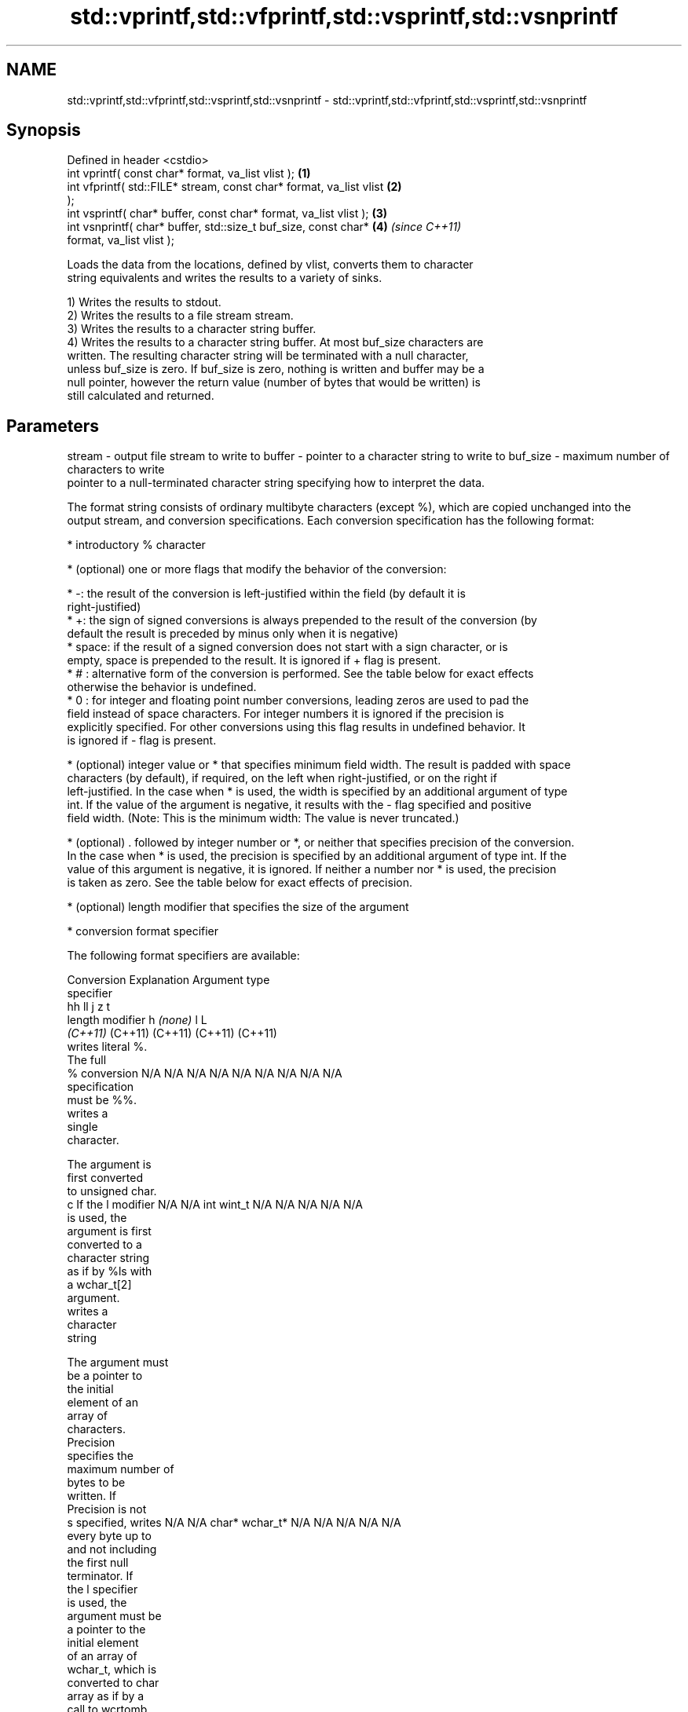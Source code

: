.TH std::vprintf,std::vfprintf,std::vsprintf,std::vsnprintf 3 "2018.03.28" "http://cppreference.com" "C++ Standard Libary"
.SH NAME
std::vprintf,std::vfprintf,std::vsprintf,std::vsnprintf \- std::vprintf,std::vfprintf,std::vsprintf,std::vsnprintf

.SH Synopsis
   Defined in header <cstdio>
   int vprintf( const char* format, va_list vlist );                  \fB(1)\fP
   int vfprintf( std::FILE* stream, const char* format, va_list vlist \fB(2)\fP
   );
   int vsprintf( char* buffer, const char* format, va_list vlist );   \fB(3)\fP
   int vsnprintf( char* buffer, std::size_t buf_size, const char*     \fB(4)\fP \fI(since C++11)\fP
   format, va_list vlist );

   Loads the data from the locations, defined by vlist, converts them to character
   string equivalents and writes the results to a variety of sinks.

   1) Writes the results to stdout.
   2) Writes the results to a file stream stream.
   3) Writes the results to a character string buffer.
   4) Writes the results to a character string buffer. At most buf_size characters are
   written. The resulting character string will be terminated with a null character,
   unless buf_size is zero. If buf_size is zero, nothing is written and buffer may be a
   null pointer, however the return value (number of bytes that would be written) is
   still calculated and returned.

.SH Parameters

stream   - output file stream to write to
buffer   - pointer to a character string to write to
buf_size - maximum number of characters to write
           pointer to a null-terminated character string specifying how to interpret the data.

           The format string consists of ordinary multibyte characters (except %), which are copied unchanged into the
           output stream, and conversion specifications. Each conversion specification has the following format:

                 * introductory % character

                 * (optional) one or more flags that modify the behavior of the conversion:

                         * -: the result of the conversion is left-justified within the field (by default it is
                           right-justified)
                         * +: the sign of signed conversions is always prepended to the result of the conversion (by
                           default the result is preceded by minus only when it is negative)
                         * space: if the result of a signed conversion does not start with a sign character, or is
                           empty, space is prepended to the result. It is ignored if + flag is present.
                         * # : alternative form of the conversion is performed. See the table below for exact effects
                           otherwise the behavior is undefined.
                         * 0 : for integer and floating point number conversions, leading zeros are used to pad the
                           field instead of space characters. For integer numbers it is ignored if the precision is
                           explicitly specified. For other conversions using this flag results in undefined behavior. It
                           is ignored if - flag is present.

                 * (optional) integer value or * that specifies minimum field width. The result is padded with space
                   characters (by default), if required, on the left when right-justified, or on the right if
                   left-justified. In the case when * is used, the width is specified by an additional argument of type
                   int. If the value of the argument is negative, it results with the - flag specified and positive
                   field width. (Note: This is the minimum width: The value is never truncated.)

                 * (optional) . followed by integer number or *, or neither that specifies precision of the conversion.
                   In the case when * is used, the precision is specified by an additional argument of type int. If the
                   value of this argument is negative, it is ignored. If neither a number nor * is used, the precision
                   is taken as zero. See the table below for exact effects of precision.

                 * (optional) length modifier that specifies the size of the argument

                 * conversion format specifier

           The following format specifiers are available:

           Conversion    Explanation                                     Argument type
           specifier
                                           hh                                  ll        j        z        t
                 length modifier                    h      \fI(none)\fP     l                                             L
                                        \fI(C++11)\fP                             (C++11)   (C++11)  (C++11)  (C++11)
                      writes literal %.
                      The full
               %      conversion        N/A      N/A      N/A      N/A      N/A      N/A       N/A     N/A        N/A
                      specification
                      must be %%.
                         writes a
                         single
                         character.

                      The argument is
                      first converted
                      to unsigned char.
               c      If the l modifier N/A      N/A      int      wint_t   N/A      N/A       N/A     N/A        N/A
                      is used, the
                      argument is first
                      converted to a
                      character string
                      as if by %ls with
                      a wchar_t[2]
                      argument.
                         writes a
                         character
                         string

                      The argument must
                      be a pointer to
                      the initial
                      element of an
                      array of
                      characters.
                      Precision
                      specifies the
                      maximum number of
                      bytes to be
                      written. If
                      Precision is not
               s      specified, writes N/A      N/A      char*    wchar_t* N/A      N/A       N/A     N/A        N/A
                      every byte up to
                      and not including
                      the first null
                      terminator. If
                      the l specifier
                      is used, the
                      argument must be
                      a pointer to the
                      initial element
                      of an array of
                      wchar_t, which is
                      converted to char
                      array as if by a
                      call to wcrtomb
                      with
                      zero-initialized
                      conversion state.
                         converts a
                         signed integer
                         into decimal
                         representation
                         [-]dddd.

                      Precision
                      specifies the
               d      minimum number of signed                              long               signed
               i      digits to appear. char     short    int      long     long     intmax_t  size_t  ptrdiff_t  N/A
                      The default
                      precision is 1.
                      If both the
                      converted value
                      and the precision
                      are 0 the
                      conversion
                      results in no
                      characters.
                         converts a
                         unsigned
                         integer into
                         octal
                         representation
                         oooo.

                      Precision
                      specifies the
                      minimum number of
                      digits to appear.
                      The default
                      precision is 1.
                      If both the
                      converted value
               o      and the precision                                                                           N/A
                      are 0 the
                      conversion
                      results in no
                      characters. In
                      the alternative
                      implementation
                      precision is
                      increased if
                      necessary, to
                      write one leading
                      zero. In that
                      case if both the
                      converted value
                      and the precision
                      are 0, single
                      0 is written.
                         converts an
                         unsigned
                         integer into
                         hexadecimal
                         representation
                         hhhh.

                      For the x
                      conversion
                      letters abcdef                                        unsigned                   unsigned
                      are used.         unsigned unsigned unsigned unsigned long     uintmax_t size_t  version of
                      For the X         char     short    int      long     long                       ptrdiff_t
                      conversion
                      letters ABCDEF
                      are used.
                      Precision
               x      specifies the                                                                               N/A
               X      minimum number of
                      digits to appear.
                      The default
                      precision is 1.
                      If both the
                      converted value
                      and the precision
                      are 0 the
                      conversion
                      results in no
                      characters. In
                      the alternative
                      implementation 0x
                      or 0X is prefixed
                      to results if the
                      converted value
                      is nonzero.
                         converts an
                         unsigned
                         integer into
                         decimal
                         representation
                         dddd.

                      Precision
                      specifies the
               u      minimum number of                                                                           N/A
                      digits to appear.
                      The default
                      precision is 1.
                      If both the
                      converted value
                      and the precision
                      are 0 the
                      conversion
                      results in no
                      characters.
                         converts
                         floating-point
                         number to the
                         decimal
                         notation in
                         the style
                         [-]ddd.ddd.

                      Precision
format   -            specifies the
                      minimum number of
                      digits to appear
               f      after the decimal
               F      point character.  N/A      N/A                        N/A      N/A       N/A     N/A
                      The default
                      precision is 6.
                      In the
                      alternative
                      implementation
                      decimal point
                      character is
                      written even if
                      no digits follow
                      it. For infinity
                      and not-a-number
                      conversion style
                      see notes.
                         converts
                         floating-point
                         number to the
                         decimal
                         exponent
                         notation.

                      For the e
                      conversion style
                      [-]d.ddde±dd is
                      used.
                      For the E
                      conversion style
                      [-]d.dddE±dd is
                      used.
                      The exponent
                      contains at least
                      two digits, more
                      digits are used
                      only if
               e      necessary. If the N/A      N/A                        N/A      N/A       N/A     N/A
               E      value is 0, the
                      exponent is also
                      0. Precision
                      specifies the
                      minimum number of
                      digits to appear
                      after the decimal
                      point character.
                      The default
                      precision is 6.
                      In the
                      alternative
                      implementation
                      decimal point
                      character is
                      written even if
                      no digits follow
                      it. For infinity
                      and not-a-number
                      conversion style
                      see notes.
                         converts
                         floating-point
                         number to the
                         hexadecimal
                         exponent
                         notation.

                      For the a
                      conversion style
                      [-]0xh.hhhp±d is
                      used.
                      For the A
                      conversion style
                      [-]0Xh.hhhP±d is
                      used.
                      The first
                      hexadecimal digit
                      is 0 if the
                      argument is not a
                      normalized                          double   double                                         long
                      floating point                               \fI(C++11)\fP                                        double
               a      value. If the
               A      value is 0, the N/A      N/A                        N/A      N/A       N/A     N/A
                      exponent is also
            \fI(C++11)\fP   0. Precision
                      specifies the
                      minimum number of
                      digits to appear
                      after the decimal
                      point character.
                      The default
                      precision is
                      sufficient for
                      exact
                      representation of
                      the value. In the
                      alternative
                      implementation
                      decimal point
                      character is
                      written even if
                      no digits follow
                      it. For infinity
                      and not-a-number
                      conversion style
                      see notes.
                         converts
                         floating-point
                         number to
                         decimal or
                         decimal
                         exponent
                         notation
                         depending on
                         the value and
                         the precision.

                      For the g
                      conversion style
                      conversion with
                      style e or f will
                      be performed.
                      For the G
                      conversion style
                      conversion with
                      style E or F will
                      be performed.
                      Let P equal the
                      precision if
                      nonzero, 6 if the
                      precision is not
                      specified, or 1
                      if the precision
                      is 0. Then, if
                      a conversion with
                      style E would
               g      have an exponent
               G      of X:             N/A      N/A                        N/A      N/A       N/A     N/A

                        * if P > X ≥
                          −4, the
                          conversion is
                          with style f
                          or F and
                          precision P −
                          1 − X.
                        * otherwise,
                          the
                          conversion is
                          with style e
                          or E and
                          precision P −
                          1.

                      Unless
                      alternative
                      representation is
                      requested the
                      trailing zeros
                      are removed, also
                      the decimal point
                      character is
                      removed if no
                      fractional part
                      is left. For
                      infinity and
                      not-a-number
                      conversion style
                      see notes.
                         returns the
                         number of
                         characters
                         written so far
                         by this call
                         to the
                         function.
                                        signed                              long               signed
               n      The result is     char*    short*   int*     long*    long*    intmax_t* size_t* ptrdiff_t* N/A
                      written to the
                      value pointed to
                      by the argument.
                      The specification
                      may not contain
                      any flag, field
                      width, or
                      precision.
                      writes an
                      implementation
               p      defined character N/A      N/A      void*    N/A      N/A      N/A       N/A     N/A        N/A
                      sequence defining
                      a pointer.

           The floating point conversion functions convert infinity to inf or infinity. Which one is used is
           implementation defined.

           Not-a-number is converted to nan or nan(char_sequence). Which one is used is implementation defined.

           The conversions F, E, G, A output INF, INFINITY, NAN instead.

           Even though %c expects int argument, it is safe to pass a char because of the integer promotion that takes
           place when a variadic function is called.

           The correct conversion specifications for the fixed-width character types (int8_t, etc) are defined in the
           header <cinttypes> (although PRIdMAX, PRIuMAX, etc is synonymous with %jd, %ju, etc).

           The memory-writing conversion specifier %n is a common target of security exploits where format strings
           depend on user input and is not supported by the bounds-checked printf_s family of functions.

           There is a sequence point after the action of each conversion specifier; this permits storing multiple %n
           results in the same variable or, as an edge case, printing a string modified by an earlier %n within the same
           call.

           If a conversion specification is invalid, the behavior is undefined.
vlist    - variable argument list containing the data to print

.SH Return value

   1-3) Number of characters written if successful or negative value if an error
   occurred.
   4) Number of characters written if successful or negative value if an error
   occurred. If the resulting string gets truncated due to buf_size limit, function
   returns the total number of characters (not including the terminating null-byte)
   which would have been written, if the limit was not imposed.

.SH Notes

   All these functions invoke va_arg at least once, the value of arg is indeterminate
   after the return. These functions do not invoke va_end, and it must be done by the
   caller.

.SH Example

   
// Run this code

 #include <vector>
 #include <cstdio>
 #include <cstdarg>
 #include <ctime>
  
 void debug_log(const char *fmt, ...)
 {
     std::time_t t = std::time(nullptr);
     char time_buf[100];
     std::strftime(time_buf, sizeof time_buf, "%D %T", std::gmtime(&t));
     va_list args1;
     va_start(args1, fmt);
     va_list args2;
     va_copy(args2, args1);
     std::vector<char> buf(1+std::vsnprintf(NULL, 0, fmt, args1));
     va_end(args1);
     std::vsnprintf(buf.data(), buf.size(), fmt, args2);
     va_end(args2);
     std::printf("%s [debug]: %s\\n", time_buf, buf.data());
 }
  
 int main()
 {
     debug_log("Logging, %d, %d, %d", 1, 2, 3);
 }

.SH Output:

 04/13/15 15:09:18 [debug]: Logging, 1, 2, 3

.SH See also

   printf
   fprintf  prints formatted output to stdout, a file stream or a buffer
   sprintf  \fI(function)\fP 
   snprintf
   \fI(C++11)\fP
   vscanf
   vfscanf  reads formatted input from stdin, a file stream or a buffer
   vsscanf  using variable argument list
   \fI(C++11)\fP  \fI(function)\fP 
   \fI(C++11)\fP
   \fI(C++11)\fP
   C documentation for
   vprintf,
   vfprintf,
   vsprintf,
   vsnprintf
